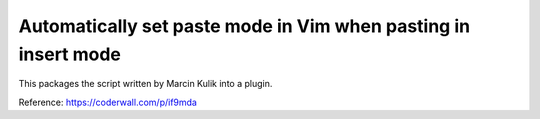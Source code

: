 Automatically set paste mode in Vim when pasting in insert mode
===============================================================

This packages the script written by Marcin Kulik into a plugin.

Reference: https://coderwall.com/p/if9mda


